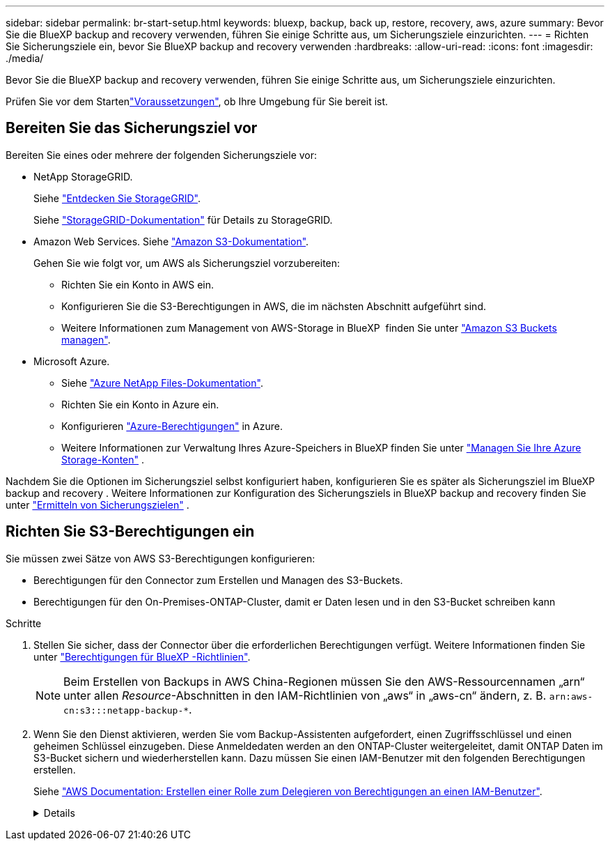 ---
sidebar: sidebar 
permalink: br-start-setup.html 
keywords: bluexp, backup, back up, restore, recovery, aws, azure 
summary: Bevor Sie die BlueXP backup and recovery verwenden, führen Sie einige Schritte aus, um Sicherungsziele einzurichten. 
---
= Richten Sie Sicherungsziele ein, bevor Sie BlueXP backup and recovery verwenden
:hardbreaks:
:allow-uri-read: 
:icons: font
:imagesdir: ./media/


[role="lead"]
Bevor Sie die BlueXP backup and recovery verwenden, führen Sie einige Schritte aus, um Sicherungsziele einzurichten.

Prüfen Sie vor dem Startenlink:concept-start-prereq.html["Voraussetzungen"], ob Ihre Umgebung für Sie bereit ist.



== Bereiten Sie das Sicherungsziel vor

Bereiten Sie eines oder mehrere der folgenden Sicherungsziele vor:

* NetApp StorageGRID.
+
Siehe https://docs.netapp.com/us-en/bluexp-storagegrid/task-discover-storagegrid.html["Entdecken Sie StorageGRID"^].

+
Siehe  https://docs.netapp.com/us-en/storagegrid-117/index.html["StorageGRID-Dokumentation"^] für Details zu StorageGRID.

* Amazon Web Services. Siehe https://docs.netapp.com/us-en/bluexp-s3-storage/index.html["Amazon S3-Dokumentation"^].
+
Gehen Sie wie folgt vor, um AWS als Sicherungsziel vorzubereiten:

+
** Richten Sie ein Konto in AWS ein.
** Konfigurieren Sie die S3-Berechtigungen in AWS, die im nächsten Abschnitt aufgeführt sind.
** Weitere Informationen zum Management von AWS-Storage in BlueXP  finden Sie unter https://docs.netapp.com/us-en/bluexp-setup-admin/task-viewing-amazon-s3.html["Amazon S3 Buckets managen"^].




* Microsoft Azure.
+
** Siehe https://docs.netapp.com/us-en/bluexp-azure-netapp-files/index.html["Azure NetApp Files-Dokumentation"^].
** Richten Sie ein Konto in Azure ein.
** Konfigurieren  https://docs.netapp.com/us-en/bluexp-setup-admin/reference-permissions.html["Azure-Berechtigungen"^] in Azure.
** Weitere Informationen zur Verwaltung Ihres Azure-Speichers in BlueXP finden Sie unter  https://docs.netapp.com/us-en/bluexp-blob-storage/task-view-azure-blob-storage.html["Managen Sie Ihre Azure Storage-Konten"^] .




Nachdem Sie die Optionen im Sicherungsziel selbst konfiguriert haben, konfigurieren Sie es später als Sicherungsziel im BlueXP backup and recovery . Weitere Informationen zur Konfiguration des Sicherungsziels in BlueXP backup and recovery finden Sie unter link:br-start-discover-backup-targets.html["Ermitteln von Sicherungszielen"] .



== Richten Sie S3-Berechtigungen ein

Sie müssen zwei Sätze von AWS S3-Berechtigungen konfigurieren:

* Berechtigungen für den Connector zum Erstellen und Managen des S3-Buckets.
* Berechtigungen für den On-Premises-ONTAP-Cluster, damit er Daten lesen und in den S3-Bucket schreiben kann


.Schritte
. Stellen Sie sicher, dass der Connector über die erforderlichen Berechtigungen verfügt. Weitere Informationen finden Sie unter https://docs.netapp.com/us-en/bluexp-setup-admin/reference-permissions-aws.html["Berechtigungen für BlueXP -Richtlinien"].
+

NOTE: Beim Erstellen von Backups in AWS China-Regionen müssen Sie den AWS-Ressourcennamen „arn“ unter allen _Resource_-Abschnitten in den IAM-Richtlinien von „aws“ in „aws-cn“ ändern, z. B. `arn:aws-cn:s3:::netapp-backup-*`.

. Wenn Sie den Dienst aktivieren, werden Sie vom Backup-Assistenten aufgefordert, einen Zugriffsschlüssel und einen geheimen Schlüssel einzugeben. Diese Anmeldedaten werden an den ONTAP-Cluster weitergeleitet, damit ONTAP Daten im S3-Bucket sichern und wiederherstellen kann. Dazu müssen Sie einen IAM-Benutzer mit den folgenden Berechtigungen erstellen.
+
Siehe https://docs.aws.amazon.com/IAM/latest/UserGuide/id_roles_create_for-user.html["AWS Documentation: Erstellen einer Rolle zum Delegieren von Berechtigungen an einen IAM-Benutzer"^].

+
[%collapsible]
====
[source, json]
----
{
    "Version": "2012-10-17",
     "Statement": [
        {
           "Action": [
                "s3:GetObject",
                "s3:PutObject",
                "s3:DeleteObject",
                "s3:ListBucket",
                "s3:ListAllMyBuckets",
                "s3:GetBucketLocation",
                "s3:PutEncryptionConfiguration"
            ],
            "Resource": "arn:aws:s3:::netapp-backup-*",
            "Effect": "Allow",
            "Sid": "backupPolicy"
        },
        {
            "Action": [
                "s3:ListBucket",
                "s3:GetBucketLocation"
            ],
            "Resource": "arn:aws:s3:::netapp-backup*",
            "Effect": "Allow"
        },
        {
            "Action": [
                "s3:GetObject",
                "s3:PutObject",
                "s3:DeleteObject",
                "s3:ListAllMyBuckets",
                "s3:PutObjectTagging",
                "s3:GetObjectTagging",
                "s3:RestoreObject",
                "s3:GetBucketObjectLockConfiguration",
                "s3:GetObjectRetention",
                "s3:PutBucketObjectLockConfiguration",
                "s3:PutObjectRetention"
            ],
            "Resource": "arn:aws:s3:::netapp-backup*/*",
            "Effect": "Allow"
        }
    ]
}
----
====

